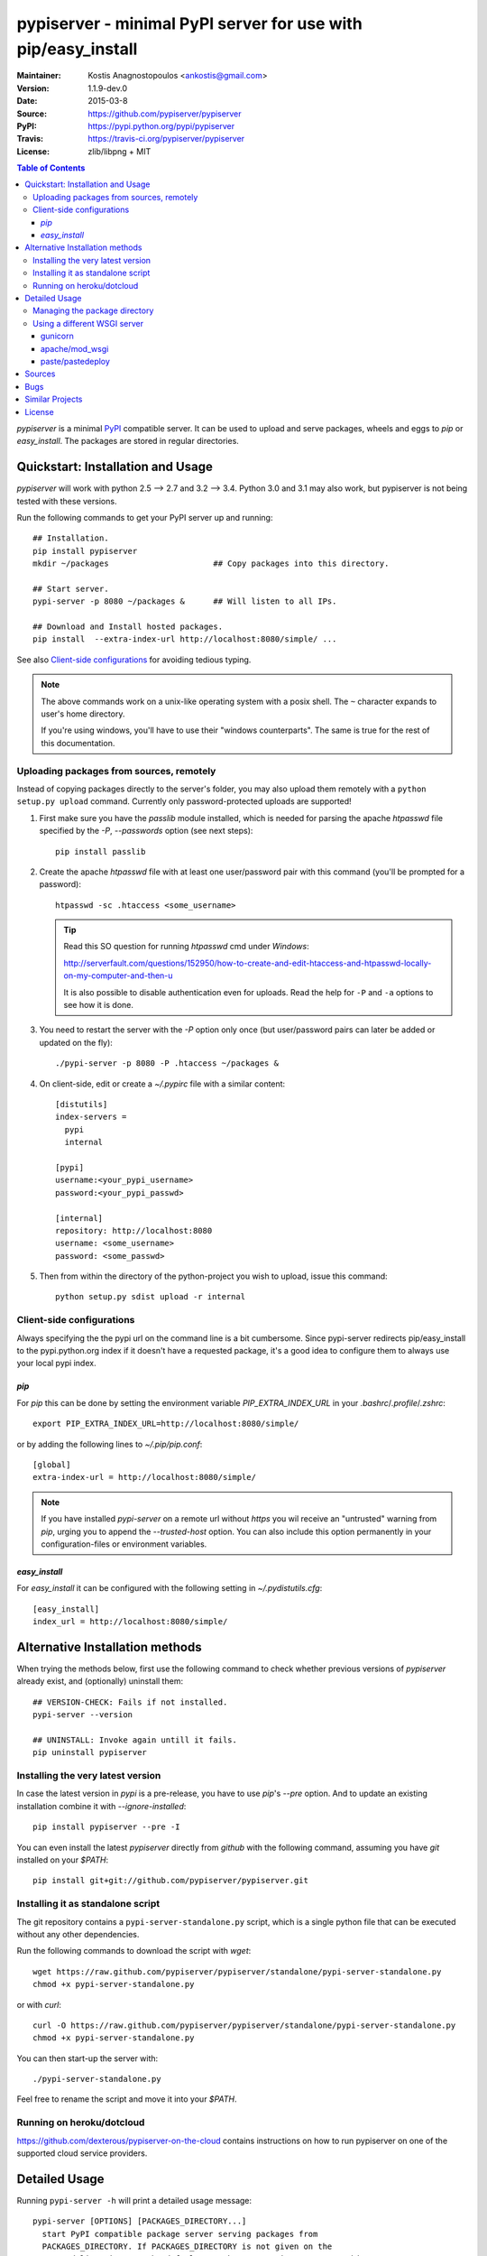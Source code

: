 .. -*- mode: rst; coding: utf-8 -*-

==============================================================================
pypiserver - minimal PyPI server for use with pip/easy_install
==============================================================================
|pypi-ver| |travis-status| |dependencies| |downloads-count| |python-ver| \
|proj-license|

:Maintainer: Kostis Anagnostopoulos <ankostis@gmail.com>
:Version:   1.1.9-dev.0
:Date:      2015-03-8
:Source:    https://github.com/pypiserver/pypiserver
:PyPI:      https://pypi.python.org/pypi/pypiserver
:Travis:    https://travis-ci.org/pypiserver/pypiserver
:License:   zlib/libpng + MIT

.. contents:: Table of Contents
  :backlinks: top


*pypiserver* is a minimal PyPI_ compatible server.
It can be used to upload and serve packages, wheels and eggs
to *pip* or *easy_install*.
The packages are stored in regular directories.



Quickstart: Installation and Usage
==================================
*pypiserver* will work with python 2.5 --> 2.7 and 3.2 --> 3.4.
Python 3.0 and 3.1 may also work, but pypiserver is not being tested
with these versions.

Run the following commands to get your PyPI server up and running::

  ## Installation.
  pip install pypiserver
  mkdir ~/packages                      ## Copy packages into this directory.

  ## Start server.
  pypi-server -p 8080 ~/packages &      ## Will listen to all IPs.

  ## Download and Install hosted packages.
  pip install  --extra-index-url http://localhost:8080/simple/ ...

See also `Client-side configurations`_ for avoiding tedious typing.

.. Note::
  The above commands work on a unix-like operating system with a posix shell.
  The ``~`` character expands to user's home directory.

  If you're using windows, you'll have to use their "windows counterparts".
  The same is true for the rest of this documentation.


Uploading packages from sources, remotely
-----------------------------------------
Instead of copying packages directly to the server's folder,
you may also upload them remotely with a ``python setup.py upload`` command.
Currently only password-protected uploads are supported!

#. First make sure you have the *passlib* module installed,
   which is needed for parsing the apache *htpasswd* file specified by
   the `-P`, `--passwords` option (see next steps)::

     pip install passlib

#. Create the apache *htpasswd* file with at least one user/password pair
   with this command (you'll be prompted for a password)::

     htpasswd -sc .htaccess <some_username>

   .. Tip::
     Read this SO question for running `htpasswd` cmd under *Windows*:

     http://serverfault.com/questions/152950/how-to-create-and-edit-htaccess-and-htpasswd-locally-on-my-computer-and-then-u

     It is also possible to disable authentication even for uploads.
     Read the help for ``-P`` and ``-a`` options to see how it is done.

#. You  need to restart the server with the `-P` option only once
   (but user/password pairs can later be added or updated on the fly)::

     ./pypi-server -p 8080 -P .htaccess ~/packages &

#. On client-side, edit or create a `~/.pypirc` file with a similar content::

     [distutils]
     index-servers =
       pypi
       internal

     [pypi]
     username:<your_pypi_username>
     password:<your_pypi_passwd>

     [internal]
     repository: http://localhost:8080
     username: <some_username>
     password: <some_passwd>

#. Then from within the directory of the python-project you wish to upload,
   issue this command::

     python setup.py sdist upload -r internal


Client-side configurations
--------------------------
Always specifying the the pypi url on the command line is a bit
cumbersome. Since pypi-server redirects pip/easy_install to the
pypi.python.org index if it doesn't have a requested package, it's a
good idea to configure them to always use your local pypi index.

`pip`
~~~~~
For *pip* this can be done by setting the environment variable
`PIP_EXTRA_INDEX_URL` in your `.bashrc`/`.profile`/`.zshrc`::

  export PIP_EXTRA_INDEX_URL=http://localhost:8080/simple/

or by adding the following lines to `~/.pip/pip.conf`::

  [global]
  extra-index-url = http://localhost:8080/simple/

.. Note::
    If you have installed *pypi-server* on a remote url without *https*
    you wil receive an "untrusted" warning from *pip*, urging you to append
    the `--trusted-host` option.  You can also include this option permanently
    in your configuration-files or environment variables.

`easy_install`
~~~~~~~~~~~~~~
For *easy_install* it can be configured with the following setting in
`~/.pydistutils.cfg`::

  [easy_install]
  index_url = http://localhost:8080/simple/



Alternative Installation methods
================================
When trying the methods below, first use the following command to check whether
previous versions of *pypiserver* already exist, and (optionally) uninstall them::

  ## VERSION-CHECK: Fails if not installed.
  pypi-server --version

  ## UNINSTALL: Invoke again untill it fails.
  pip uninstall pypiserver


Installing the very latest version
----------------------------------
In case the latest version in *pypi* is a pre-release, you have to use
*pip*'s `--pre` option.  And to update an existing installation combine it
with `--ignore-installed`::

  pip install pypiserver --pre -I

You can even install the latest *pypiserver* directly from *github* with the
following command, assuming you have *git* installed on your `$PATH`::

  pip install git+git://github.com/pypiserver/pypiserver.git


Installing it as standalone script
----------------------------------
The git repository contains a ``pypi-server-standalone.py`` script,
which is a single python file that can be executed without any other
dependencies.

Run the following commands to download the script with `wget`::

  wget https://raw.github.com/pypiserver/pypiserver/standalone/pypi-server-standalone.py
  chmod +x pypi-server-standalone.py

or with `curl`::

  curl -O https://raw.github.com/pypiserver/pypiserver/standalone/pypi-server-standalone.py
  chmod +x pypi-server-standalone.py

You can then start-up the server with::

  ./pypi-server-standalone.py

Feel free to rename the script and move it into your `$PATH`.


Running on heroku/dotcloud
--------------------------
https://github.com/dexterous/pypiserver-on-the-cloud contains
instructions on how to run pypiserver on one of the supported cloud
service providers.



Detailed Usage
=================================
Running ``pypi-server -h`` will print a detailed usage message::

  pypi-server [OPTIONS] [PACKAGES_DIRECTORY...]
    start PyPI compatible package server serving packages from
    PACKAGES_DIRECTORY. If PACKAGES_DIRECTORY is not given on the
    command line, it uses the default ~/packages.  pypiserver scans this
    directory recursively for packages. It skips packages and
    directories starting with a dot. Multiple package directories can be
    specified.

  pypi-server understands the following options:

    -p, --port PORT
      listen on port PORT (default: 8080)

    -i, --interface INTERFACE
      listen on interface INTERFACE (default: 0.0.0.0, any interface)

    -a, --authenticate (UPDATE|download|list), ...
      comma-separated list of (case-insensitive) actions to authenticate
      Requires -P option and cannot not be empty unless -P is '.'
      For example to password-protect package downloads (in addition to uploads)
      while leaving listings public, give:
        -P foo/htpasswd.txt  -a update,download
      To drop all authentications, use:
        -P .  -a ''
      By default, only 'update' is password-protected.

    -P, --passwords PASSWORD_FILE
      use apache htpasswd file PASSWORD_FILE to set usernames & passwords
      used for authentication of certain actions (see -a option).
      Set it explicitly to '.' to allow empty list of actions to authenticate;
      then no `register` command is neccessary, but `~/.pypirc` still needs
      `username` and `password` fields, even if bogus.

    --disable-fallback
      disable redirect to real PyPI index for packages not found in the
      local index

    --fallback-url FALLBACK_URL
      for packages not found in the local index, this URL will be used to
      redirect to (default: http://pypi.python.org/simple)

    --server METHOD
      use METHOD to run the server. Valid values include paste,
      cherrypy, twisted, gunicorn, gevent, wsgiref, auto. The
      default is to use "auto" which chooses one of paste, cherrypy,
      twisted or wsgiref.

    -r, --root PACKAGES_DIRECTORY
      [deprecated] serve packages from PACKAGES_DIRECTORY

    -o, --overwrite
      allow overwriting existing package files

    --welcome HTML_FILE
      uses the ASCII contents of HTML_FILE as welcome message response.

    -v
      enable INFO logging;  repeat for more verbosity.

    --log-conf <FILE>
      read logging configuration from FILE.
      By default, configuration is read from `log.conf` if found in server's dir.

    --log-file <FILE>
      write logging info into this FILE.

    --log-frmt <FILE>
      the logging format-string.  (see `logging.LogRecord` class from standard python library)
      [Default: %(asctime)s|%(levelname)s|%(thread)d|%(message)s]

    --log-req-frmt FORMAT
      a format-string selecting Http-Request properties to log; set to  '%s' to see them all.
      [Default: %(bottle.request)s]

    --log-res-frmt FORMAT
      a format-string selecting Http-Response properties to log; set to  '%s' to see them all.
      [Default: %(status)s]

    --log-err-frmt FORMAT
      a format-string selecting Http-Error properties to log; set to  '%s' to see them all.
      [Default: %(body)s: %(exception)s \n%(traceback)s]

  pypi-server -h
  pypi-server --help
    show this help message

  pypi-server --version
    show pypi-server's version

  pypi-server -U [OPTIONS] [PACKAGES_DIRECTORY...]
    update packages in PACKAGES_DIRECTORY. This command searches
    pypi.python.org for updates and shows a pip command line which
    updates the package.

  The following additional options can be specified with -U:

    -x
      execute the pip commands instead of only showing them

    -d DOWNLOAD_DIRECTORY
      download package updates to this directory. The default is to use
      the directory which contains the latest version of the package to
      be updated.

    -u
      allow updating to unstable version (alpha, beta, rc, dev versions)

  Visit https://github.com/pypiserver/pypiserver for more information.



Managing the package directory
------------------------------
The `pypi-server` command has the `-U` option that searches for updates of
available packages. It scans the package directory for available
packages and searches on pypi.python.org for updates. Without further
options ``pypi-server -U`` will just print a list of commands which must
be run in order to get the latest version of each package. Output
looks like::

   $ ./pypi-server -U
  checking 106 packages for newer version

  .........u.e...........e..u.............
  .....e..............................e...
  ..........................

  no releases found on pypi for PyXML, Pymacs, mercurial, setuptools

  # update raven from 1.4.3 to 1.4.4
  pip -q install --no-deps  --extra-index-url http://pypi.python.org/simple -d /home/ralf/packages/mirror raven==1.4.4

  # update greenlet from 0.3.3 to 0.3.4
  pip -q install --no-deps  --extra-index-url http://pypi.python.org/simple -d /home/ralf/packages/mirror greenlet==0.3.4

It first prints for each package a single character after checking the
available versions on pypi. A dot(`.`) means the package is up-to-date, `u`
means the package can be updated and `e` means the list of releases on
pypi is empty. After that it shows a *pip* command line which can be used
to update a one package. Either copy and paste that or run
``pypi-server -Ux`` in order to really execute those commands. You need
to have *pip* installed for that to work however.

Specifying an additional `-u` option will also allow alpha, beta and
release candidates to be downloaded. Without this option these
releases won't be considered.


Using a different WSGI server
-----------------------------
- *pypiserver* ships with it's own copy of bottle.
  It's possible to use bottle with different WSGI servers.

- *pypiserver* chooses any of the
  following *paste*, *cherrypy*, *twisted*, *wsgiref* (part of python) if
  available.

- If none of the above servers matches your needs, pypiserver also
  exposes an API to get the internal WSGI app, which you can then run
  under any WSGI server you like. `pypiserver.app` has the following
  interface::

    def app(root=None,
        redirect_to_fallback=True,
        fallback_url="http://pypi.python.org/simple")

  and returns the WSGI application. `root` is the package directory,
  `redirect_to_fallback` specifies whether to redirect to `fallback_url` when
  a package is missing.


gunicorn
~~~~~~~~

The following command uses *gunicorn* to start *pypiserver*::

  gunicorn -w4 'pypiserver:app("/home/ralf/packages")'

or when using multiple roots::

  gunicorn -w4 'pypiserver:app(["/home/ralf/packages", "/home/ralf/experimental"])'


apache/mod_wsgi
~~~~~~~~~~~~~~~
In case you're using *apache2* with *mod_wsgi*, the following config-file
(contributed by Thomas Waldmann) can be used::

  # An example pypiserver.wsgi for use with apache2 and mod_wsgi, edit as necessary.
  #
  # apache virtualhost configuration for mod_wsgi daemon mode:
  #    Alias /robots.txt /srv/yoursite/htdocs/robots.txt
  #    WSGIPassAuthorization On
  #    WSGIScriptAlias /     /srv/yoursite/cfg/pypiserver.wsgi
  #    WSGIDaemonProcess     pypisrv user=pypisrv group=pypisrv processes=1 threads=5 maximum-requests=500 umask=0007 display-name=wsgi-pypisrv inactivity-timeout=300
  #    WSGIProcessGroup      pypisrv

  PACKAGES = "/srv/yoursite/packages"
  HTPASSWD = "/srv/yoursite/htpasswd"
  import pypiserver
  application = pypiserver.app(PACKAGES, redirect_to_fallback=True, password_file=HTPASSWD)


paste/pastedeploy
~~~~~~~~~~~~~~~~~
*paste* allows to run multiple WSGI applications under different URL
paths. Therefore it's possible to serve different set of packages on
different paths.

The following example `paste.ini` could be used to serve stable and
unstable packages on different paths::

  [composite:main]
  use = egg:Paste#urlmap
  /unstable/ = unstable
  / = stable

  [app:stable]
  use = egg:pypiserver#main
  root = ~/stable-packages

  [app:unstable]
  use = egg:pypiserver#main
  root = ~/stable-packages
     ~/unstable-packages

  [server:main]
  use = egg:gunicorn#main
  host = 0.0.0.0
  port = 9000
  workers = 5
  accesslog = -

.. Note::
  You need to install some more dependencies for this to work,
  e.g. run::

    pip install paste pastedeploy gunicorn pypiserver

  The server can then be started with::

    gunicorn_paster paste.ini



Sources
=======
Use::

  git clone https://github.com/pypiserver/pypiserver.git

to create a copy of the repository, then::

  git pull

inside the copy to receive any later changes.



Bugs
====
*pypiserver* does not implement the full API as seen on PyPI_. It
implements just enough to make ``easy_install`` and ``pip install`` to work.

The following limitations are known:

- It doesn't implement the XMLRPC json API interface: pip search
  will not work.
- Command ``pypi -U`` that compaes uploaded packages with *pypi* to see if
  they are outdated does not respect a http-proxy environment variable
  (see https://github.com/pypiserver/pypiserver/issues/19).
- It accepts documentation uploads but does not save them to
  disk (see https://github.com/pypiserver/pypiserver/issues/47 for a
  discussion)
- It does not handle misspelled packages as pypi-repo does,
  therefore it is suggested to use it with `--extra-index-url` instead
  of `--index-url` (see https://github.com/pypiserver/pypiserver/issues/38)

Please use github's `bugtracker <https://github.com/pypiserver/pypiserver/issues>`_
if you find any other bugs.



Similar Projects
================
There are lots of other projects, which allow you to run your own
PyPI server. If *pypiserver* doesn't work for you, the following are
among the most popular alternatives:

- `devpi-server <https://pypi.python.org/pypi/devpi-server>`_:
  a reliable fast pypi.python.org caching server, part of
  the comprehensive `github-style pypi index server and packaging meta tool
  <https://pypi.python.org/pypi/devpi>`_.
  (version: 2.1.4, access date: 8/3/2015)

- `pip2pi <https://github.com/wolever/pip2pi>`_
  a simple cmd-line tool that builds a PyPI-compatible local folder from pip requirements
  (version: 0.6.7, access date: 8/3/2015)

- Check this SO question: ` How to roll my own pypi <http://stackoverflow.com/questions/1235331/how-to-roll-my-own-pypi>`_



License
=======
*pypiserver* contains a copy of bottle_ which is available under the
*MIT* license, and the remaining part is distributed under the *zlib/libpng* license.
See the `LICENSE.txt` file.



.. _bottle: http://bottlepy.org
.. _PyPI: http://pypi.python.org
.. |travis-status| image:: https://travis-ci.org/pypiserver/pypiserver.svg
    :alt: Travis build status
    :scale: 100%
    :target: https://travis-ci.org/pypiserver/pypiserver

.. |pypi-ver| image::  https://img.shields.io/pypi/v/pypiserver.svg
    :target: https://pypi.python.org/pypi/pypiserver/
    :alt: Latest Version in PyPI

.. |python-ver| image:: https://img.shields.io/pypi/pyversions/pypiserver.svg
    :target: https://pypi.python.org/pypi/pypiserver/
    :alt: Supported Python versions

.. |downloads-count| image:: https://img.shields.io/pypi/dm/pypiserver.svg?period=week
    :target: https://pypi.python.org/pypi/pypiserver/
    :alt: Downloads

.. |proj-license| image:: https://img.shields.io/badge/license-EUPL%201.1%2B-blue.svg
    :target: https://raw.githubusercontent.com/pypiserver/pypiserver/master/LICENSE.txt
    :alt: Project License

.. |dependencies| image:: https://img.shields.io/requires/github/pypiserver/pypiserver.svg
    :alt: Dependencies up-to-date?
